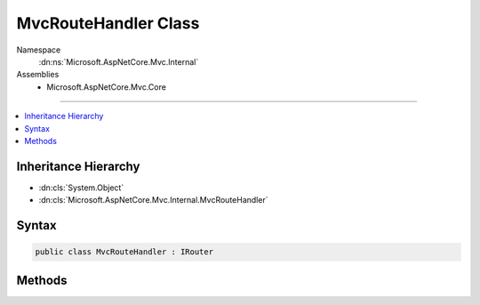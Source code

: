 

MvcRouteHandler Class
=====================





Namespace
    :dn:ns:`Microsoft.AspNetCore.Mvc.Internal`
Assemblies
    * Microsoft.AspNetCore.Mvc.Core

----

.. contents::
   :local:



Inheritance Hierarchy
---------------------


* :dn:cls:`System.Object`
* :dn:cls:`Microsoft.AspNetCore.Mvc.Internal.MvcRouteHandler`








Syntax
------

.. code-block:: csharp

    public class MvcRouteHandler : IRouter








.. dn:class:: Microsoft.AspNetCore.Mvc.Internal.MvcRouteHandler
    :hidden:

.. dn:class:: Microsoft.AspNetCore.Mvc.Internal.MvcRouteHandler

Methods
-------

.. dn:class:: Microsoft.AspNetCore.Mvc.Internal.MvcRouteHandler
    :noindex:
    :hidden:

    
    .. dn:method:: Microsoft.AspNetCore.Mvc.Internal.MvcRouteHandler.GetVirtualPath(Microsoft.AspNetCore.Routing.VirtualPathContext)
    
        
    
        
        :type context: Microsoft.AspNetCore.Routing.VirtualPathContext
        :rtype: Microsoft.AspNetCore.Routing.VirtualPathData
    
        
        .. code-block:: csharp
    
            public VirtualPathData GetVirtualPath(VirtualPathContext context)
    
    .. dn:method:: Microsoft.AspNetCore.Mvc.Internal.MvcRouteHandler.RouteAsync(Microsoft.AspNetCore.Routing.RouteContext)
    
        
    
        
        :type context: Microsoft.AspNetCore.Routing.RouteContext
        :rtype: System.Threading.Tasks.Task
    
        
        .. code-block:: csharp
    
            public Task RouteAsync(RouteContext context)
    

